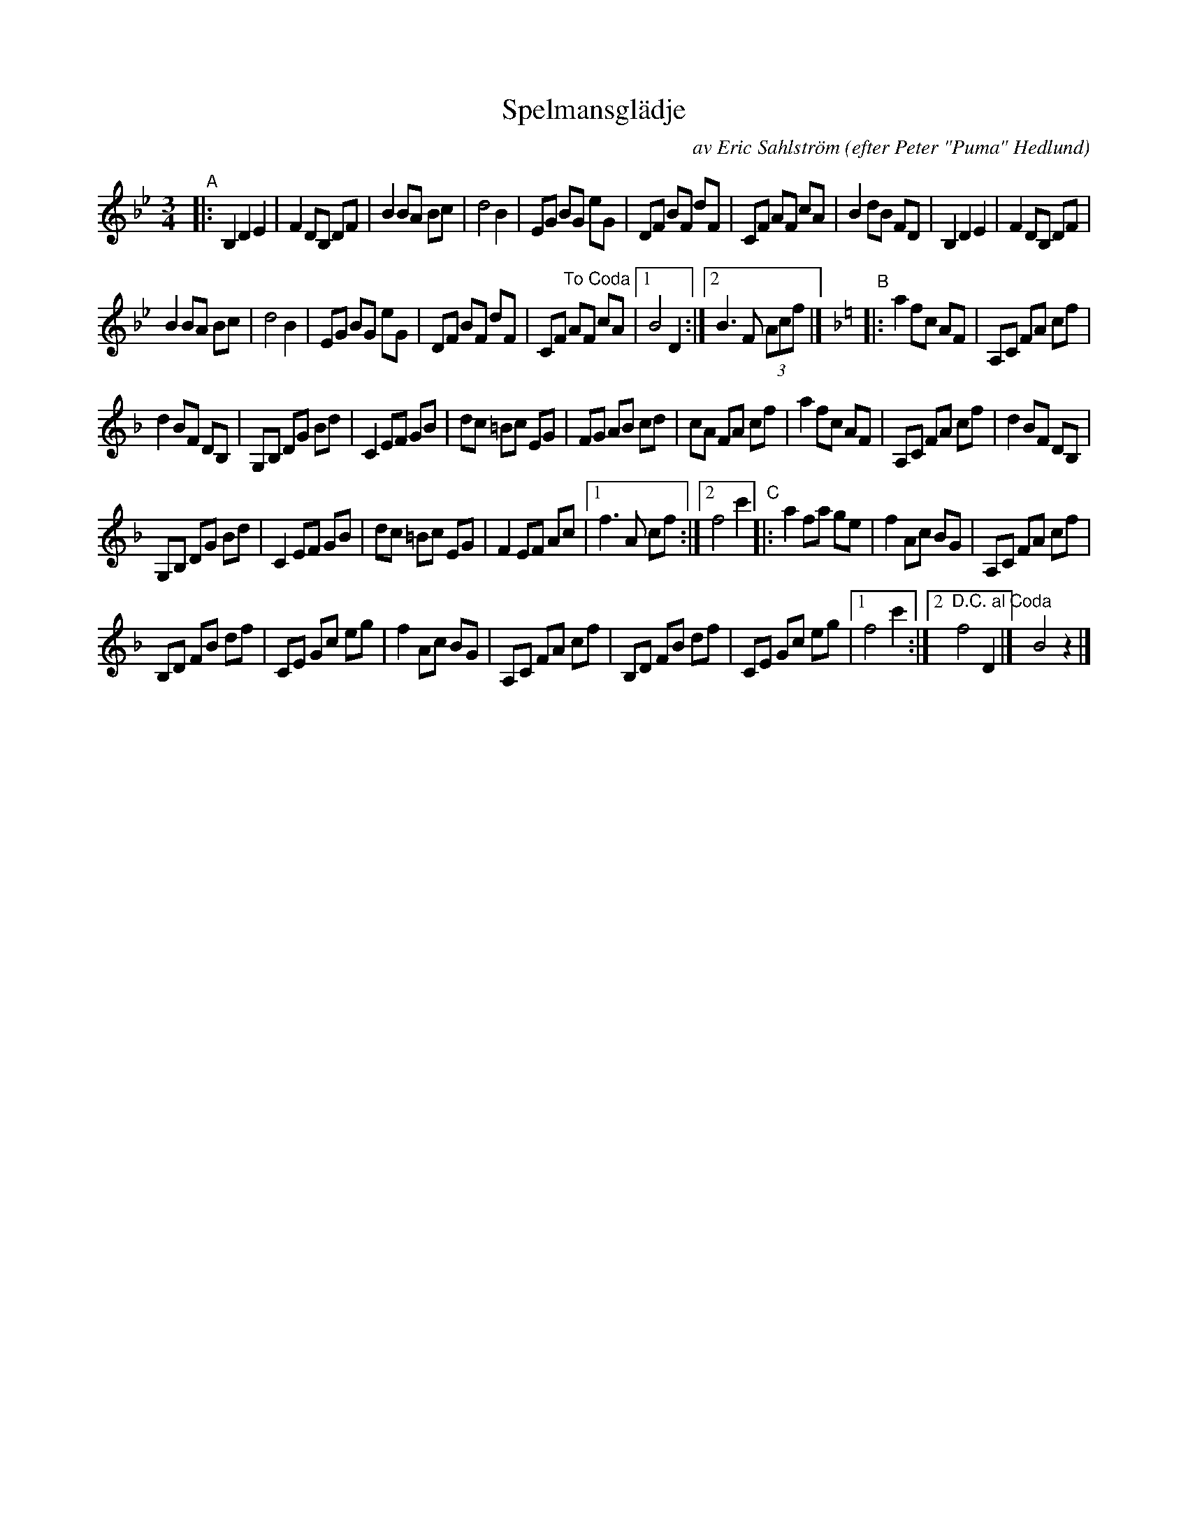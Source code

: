X: 1
T: Spelmansgl\"adje
C: av Eric Sahlstr\"om
O: efter Peter "Puma" Hedlund
S: karen Myers, BlueRoseMusic.org #2234
R: waltz
S: Fiddle Hell Online 2020-11-05
S: Fiddle Hell Online 2022-4-2 handout for Bronwyn Bird's Swedish Jam
Z: 2020 John Chambers <jc:trillian.mit.edu>
M: 3/4
L: 1/8
K: Bb
"^A"|:\
B,2 D2 E2 | F2 DB, DF | B2 BA Bc | d4 B2 |\
EG BG eG | DF BF dF | CF AF cA | B2 dB FD |\
B,2 D2 E2 | F2 DB, DF |
B2 BA Bc | d4 B2 |\
EG BG eG | DF BF dF | CF "^To Coda"AF cA |\
[1 B4 D2 :|2 B3 F (3Acf |] [K:F]\
"^B"|:\
a2 fc AF | A,C FA cf |
d2 BF DB, | G,B, DG Bd |\
C2 EF GB | dc =Bc EG | FG AB cd | cA FA cf |\
a2 fc AF | A,C FA cf | d2 BF DB, |
G,B, DG Bd |\
C2 EF GB | dc =Bc EG | F2 EF Ac |1 f3 A cf :|2 f4 c'2 \
"C"|:\
a2 fa ge | f2 Ac BG | A,C FA cf |
B,D FB df |\
CE Gc eg | f2 Ac BG | A,C FA cf | B,D FB df |\
CE Gc eg |1 f4 c'2 :|2 "^D.C. al Coda"f4 D2 |] y6!Coda! B4 z2 |]
